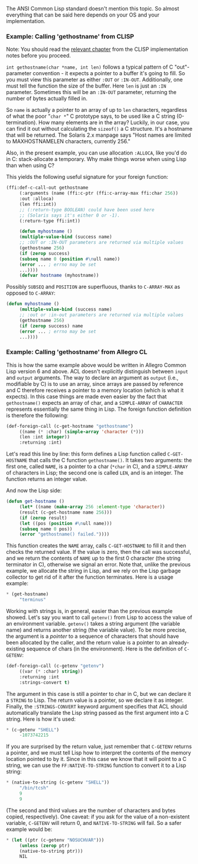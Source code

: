 The ANSI Common Lisp standard doesn't mention this topic. So almost everything that can be said here depends on your OS and your implementation.

*** Example: Calling 'gethostname' from CLISP
    :PROPERTIES:
    :CUSTOM_ID: example-calling-gethostname-from-clisp
    :END:

Note: You should read the [[http://clisp.sourceforge.net/impnotes.html#dffi][relevant chapter]] from the CLISP implementation notes before you proceed.

=int gethostname(char *name, int len)= follows a typical pattern of C "out"-parameter convention - it expects a pointer to a buffer it's going to fill. So you must view this parameter as either =:OUT= or =:IN-OUT=. Additionally, one must tell the function the size of the buffer. Here =len= is just an =:IN= parameter. Sometimes this will be an =:IN-OUT= parameter, returning the number of bytes actually filled in.

So =name= is actually a pointer to an array of up to =len= characters, regardless of what the poor "=char *=" C prototype says, to be used like a C string (0-termination). How many elements are in the array? Luckily, in our case, you can find it out without calculating the =sizeof()= a C structure. It's a hostname that will be returned. The Solaris 2.x manpage says "Host names are limited to MAXHOSTNAMELEN characters, currently 256."

Also, in the present example, you can use allocation =:ALLOCA=, like you'd do in C: stack-allocate a temporary. Why make things worse when using Lisp than when using C?

This yields the following useful signature for your foreign function:

#+BEGIN_SRC lisp
  (ffi:def-c-call-out gethostname
       (:arguments (name (ffi:c-ptr (ffi:c-array-max ffi:char 256))
       :out :alloca)
       (len ffi:int))
       ;; (:return-type BOOLEAN) could have been used here
       ;; (Solaris says it's either 0 or -1).
       (:return-type ffi:int))

       (defun myhostname ()
       (multiple-value-bind (success name)
       ;; :OUT or :IN-OUT parameters are returned via multiple values
       (gethostname 256)
       (if (zerop success)
       (subseq name 0 (position #\null name))
       (error ... ; errno may be set
       ...))))
       (defvar hostname (myhostname))
#+END_SRC

Possibly =SUBSEQ= and =POSITION= are superfluous, thanks to =C-ARRAY-MAX= as opposed to =C-ARRAY=:

#+BEGIN_SRC lisp
  (defun myhostname ()
       (multiple-value-bind (success name)
       ;; :out or :in-out parameters are returned via multiple values
       (gethostname 256)
       (if (zerop success) name
       (error ... ; errno may be set
       ...))))
#+END_SRC

*** Example: Calling 'gethostname' from Allegro CL
    :PROPERTIES:
    :CUSTOM_ID: example-calling-gethostname-from-allegro-cl
    :END:

This is how the same example above would be written in Allegro Common Lisp version 6 and above. ACL doesn't explicitly distinguish between =input= and =output= arguments. The way to declare an argument as =output= (i.e., modifiable by C) is to use an array, since arrays are passed by reference and C therefore receives a pointer to a memory location (which is what it expects). In this case things are made even easier by the fact that =gethostname()= expects an array of char, and a =SIMPLE-ARRAY= of =CHARACTER= represents essentially the same thing in Lisp. The foreign function definition is therefore the following:

#+BEGIN_SRC lisp
  (def-foreign-call (c-get-hostname "gethostname")
       ((name (* :char) (simple-array 'character (*)))
       (len :int integer))
       :returning :int)
#+END_SRC

Let's read this line by line: this form defines a Lisp function called =C-GET-HOSTNAME= that calls the C function =gethostname()=. It takes two arguments: the first one, called =NAME=, is a pointer to a char (=*char= in C), and a =SIMPLE-ARRAY= of characters in Lisp; the second one is called =LEN=, and is an integer. The function returns an integer value.

And now the Lisp side:

#+BEGIN_SRC lisp
  (defun get-hostname ()
       (let* ((name (make-array 256 :element-type 'character))
       (result (c-get-hostname name 256)))
       (if (zerop result)
       (let ((pos (position #\null name)))
       (subseq name 0 pos))
       (error "gethostname() failed."))))
#+END_SRC

This function creates the =NAME= array, calls =C-GET-HOSTNAME= to fill it and then checks the returned value. If the value is zero, then the call was successful, and we return the contents of =NAME= up to the first 0 character (the string terminator in C), otherwise we signal an error. Note that, unlike the previous example, we allocate the string in Lisp, and we rely on the Lisp garbage collector to get rid of it after the function terminates. Here is a usage example:

#+BEGIN_SRC lisp
  * (get-hostname)
       "terminus"
#+END_SRC

Working with strings is, in general, easier than the previous example showed. Let's say you want to call =getenv()= from Lisp to access the value of an environment variable. =getenv()= takes a string argument (the variable name) and returns another string (the variable value). To be more precise, the argument is a /pointer/ to a sequence of characters that should have been allocated by the caller, and the return value is a pointer to an already-existing sequence of chars (in the environment). Here is the definition of =C-GETENV=:

#+BEGIN_SRC lisp
  (def-foreign-call (c-getenv "getenv")
       ((var (* :char) string))
       :returning :int
       :strings-convert t)
#+END_SRC

The argument in this case is still a pointer to char in C, but we can declare it a =STRING= to Lisp. The return value is a pointer, so we declare it as integer. Finally, the =:STRINGS-CONVERT= keyword argument specifies that ACL should automatically translate the Lisp string passed as the first argument into a C string. Here is how it's used:

#+BEGIN_SRC lisp
  * (c-getenv "SHELL")
       -1073742215
#+END_SRC

If you are surprised by the return value, just remember that =C-GETENV= returns a pointer, and we must tell Lisp how to interpret the contents of the memory location pointed to by it. Since in this case we know that it will point to a C string, we can use the =FF:NATIVE-TO-STRING= function to convert it to a Lisp string:

#+BEGIN_SRC lisp
  * (native-to-string (c-getenv "SHELL"))
       "/bin/tcsh"
       9
       9
#+END_SRC

(The second and third values are the number of characters and bytes copied, respectively). One caveat: if you ask for the value of a non-existent variable, =C-GETENV= will return 0, and =NATIVE-TO-STRING= will fail. So a safer example would be:

#+BEGIN_SRC lisp
  * (let ((ptr (c-getenv "NOSUCHVAR")))
       (unless (zerop ptr)
       (native-to-string ptr)))
       NIL
#+END_SRC
